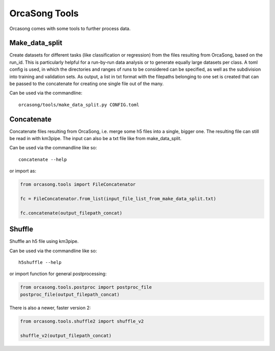 OrcaSong Tools
==============

Orcasong comes with some tools to further process data.

.. _make_data_split:

Make_data_split
---------------

Create datasets for different tasks (like classification or regression) from the files resulting from OrcaSong, based on the run_id. This is particularly helpful for a run-by-run data analysis or to generate equally large datasets per class. A toml config is used, in which the directories and ranges of runs to be considered can be specified, as well as the subdivision into training and validation sets. As output, a list in txt format with the filepaths belonging to one set is created that can be passed to the concatenate for creating one single file out of the many. 

Can be used via the commandline::

    orcasong/tools/make_data_split.py CONFIG.toml


.. _concatenate:

Concatenate
-----------

Concatenate files resulting from OrcaSong, i.e. merge some h5 files
into a single, bigger one. The resulting file can still be read in with
km3pipe. The input can also be a txt file like from make_data_split.

Can be used via the commandline like so::

    concatenate --help

or import as:

.. code-block:: python

    from orcasong.tools import FileConcatenator
    
    fc = FileConcatenator.from_list(input_file_list_from_make_data_split.txt)
    
    fc.concatenate(output_filepath_concat)
   
.. _shuffle:

Shuffle
-------

Shuffle an h5 file using km3pipe.

Can be used via the commandline like so::

    h5shuffle --help

or import function for general postprocessing:

.. code-block:: python

    from orcasong.tools.postproc import postproc_file
    postproc_file(output_filepath_concat)

There is also a newer, faster version 2:

.. code-block:: python

    from orcasong.tools.shuffle2 import shuffle_v2
    
    shuffle_v2(output_filepath_concat)
    


